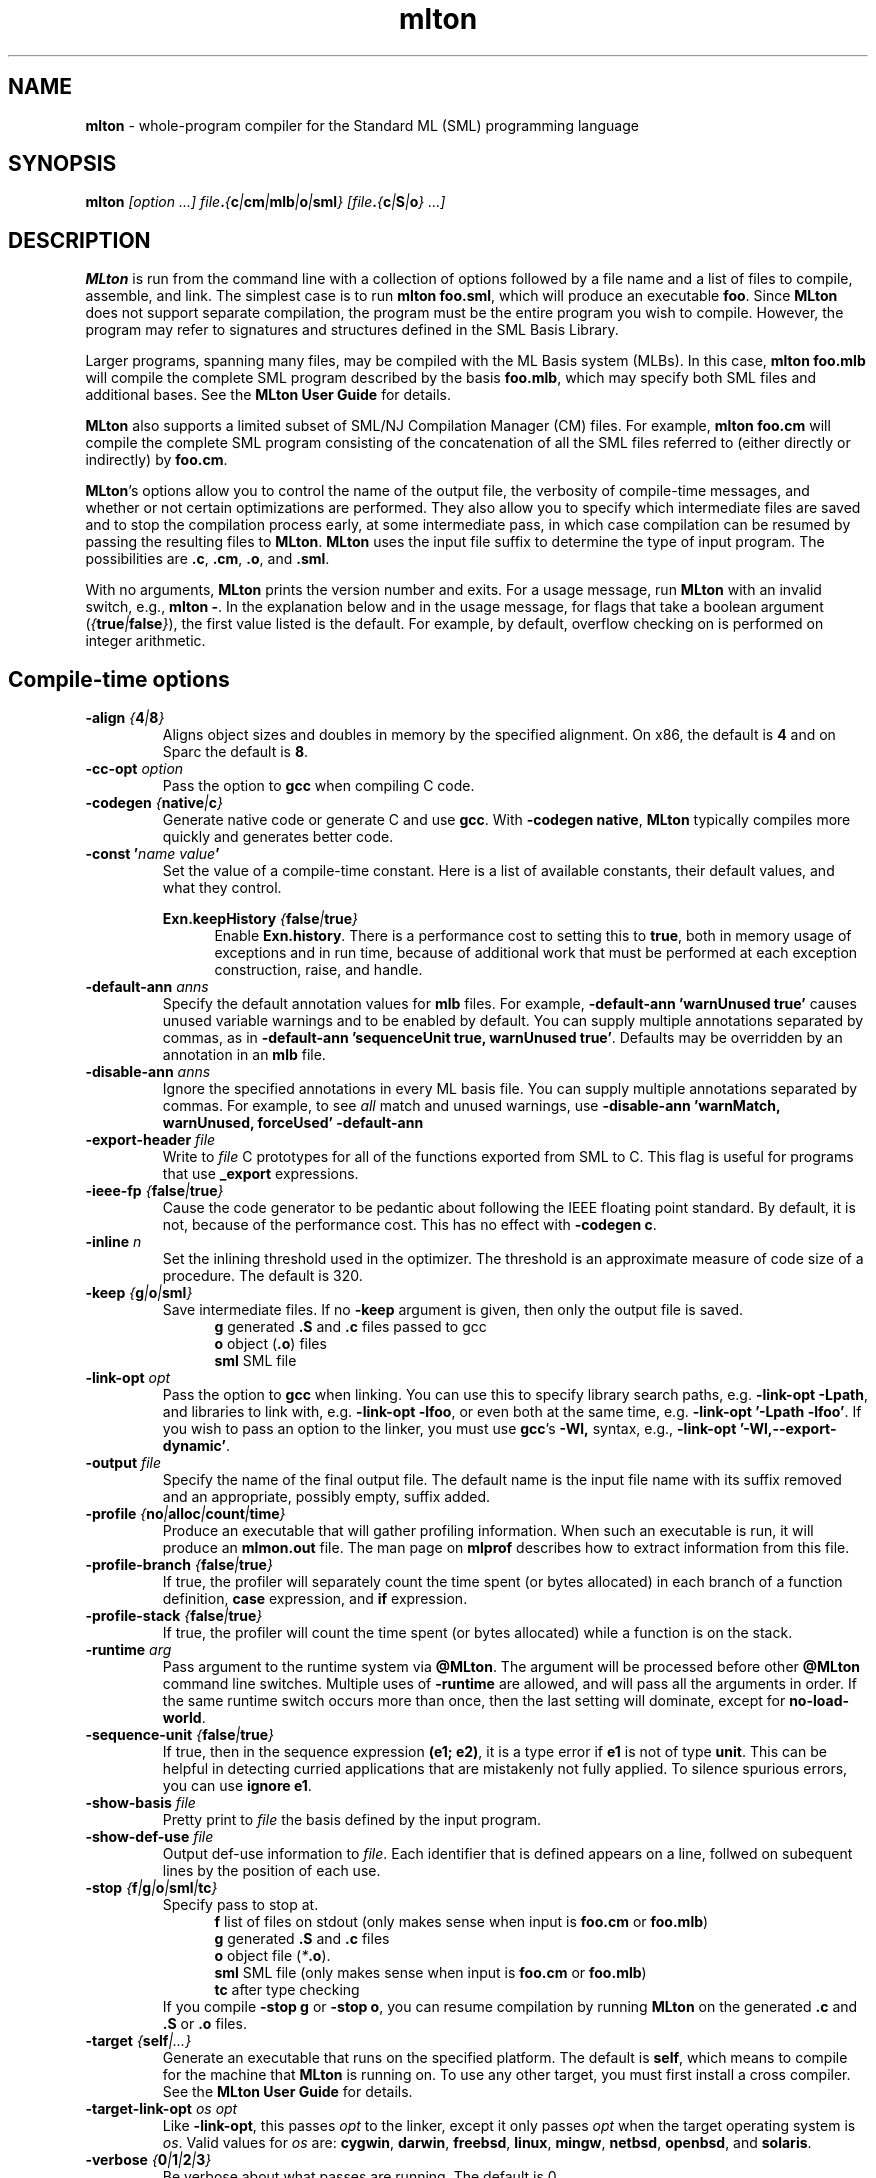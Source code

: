 .TH mlton 1 "February 27, 2004"
.SH NAME
\fBmlton\fP \- whole-program compiler for the Standard ML (SML) programming
language
.SH SYNOPSIS
\fBmlton\fP \fI[option ...] file\fB.\fP{\fBc\fP|\fBcm\fP|\fBmlb\fP|\fBo\fP|\fBsml\fP} 
[file\fB.\fP{\fBc\fP|\fBS\fP|\fBo\fP} ...]\fR
.SH DESCRIPTION
.PP
\fBMLton\fP is run from the command line with a collection of options
followed by a file name and a list of files to compile, assemble, and
link.  The simplest case is to run \fBmlton foo.sml\fP, which
will produce an executable \fBfoo\fP.  Since \fBMLton\fP does not
support separate compilation, the program must be the entire program
you wish to compile.  However, the program may refer to signatures and
structures defined in the SML Basis Library.

Larger programs, spanning many files, may be compiled with the ML
Basis system (MLBs).  In this case, \fBmlton foo.mlb\fP will compile
the complete SML program described by the basis \fBfoo.mlb\fP, which
may specify both SML files and additional bases.  See the \fBMLton
User Guide\fP for details.

\fBMLton\fP also supports a limited subset of SML/NJ Compilation
Manager (CM) files.  For example, \fBmlton foo.cm\fP will compile the
complete SML program consisting of the concatenation of all the SML
files referred to (either directly or indirectly) by \fBfoo.cm\fP.

\fBMLton\fP's options allow you to control the name of the output
file, the verbosity of compile-time messages, and whether or not
certain optimizations are performed.  They also allow you to specify
which intermediate files are saved and to stop the compilation process
early, at some intermediate pass, in which case compilation can be
resumed by passing the resulting files to \fBMLton\fP.  \fBMLton\fP
uses the input file suffix to determine the type of input program.
The possibilities are \fB.c\fP, \fB.cm\fR, \fB.o\fR, and \fB.sml\fR.

With no arguments, \fBMLton\fP prints the version number and exits.
For a usage message, run \fBMLton\fP with an invalid switch, e.g.,
\fBmlton -\fP.  In the explanation below and in the usage message,
for flags that take a boolean argument
(\fI{\fBtrue\fI|\fBfalse\fI}\fR), the first value listed is the
default. For example, by default, overflow checking on is performed on
integer arithmetic.

.SH Compile-time options
.TP
\fB-align \fI{\fB4\fP|\fB8\fP}\fP
Aligns object sizes and doubles in memory by the specified alignment.
On x86, the default is \fB4\fP and on Sparc the default is
\fB8\fP.

.TP
\fB-cc-opt \fIoption\fP\fP
Pass the option to \fBgcc\fP when compiling C code.

.TP
\fB-codegen \fI{\fBnative\fI|\fBc\fI}\fR
Generate native code or generate C and use \fBgcc\fP.  With \fB-codegen
native\fP, \fBMLton\fP typically compiles more quickly and generates
better code.

.TP
\fB-const '\fIname value\fP'\fR
Set the value of a compile-time constant.  Here is a list of available
constants, their default values, and what they control.

\fBExn.keepHistory \fI{\fBfalse\fP|\fBtrue\fP}\fR
.in +.5i
Enable \fBExn.history\fP.  There is a performance cost to setting this
to \fBtrue\fP, both in memory usage of exceptions and in run time,
because of additional work that must be performed at each exception
construction, raise, and handle.
.in -.5i

.TP
\fB-default-ann \fIanns\fR
Specify the default annotation values for \fBmlb\fP files.  For
example, \fB-default-ann 'warnUnused true'\fP 
causes unused variable warnings and to be enabled by default.  You can
supply multiple annotations separated by commas, as in 
\fB-default-ann 'sequenceUnit true, warnUnused true'\fP.
Defaults may be overridden by an annotation in an \fBmlb\fP file.

.TP
\fB-disable-ann \fIanns\fR
Ignore the specified annotations in every ML basis file.  You can
supply multiple annotations separated by commas.  For example, to see
\fIall\fP match and unused warnings, use 
\fB-disable-ann 'warnMatch, warnUnused, forceUsed' -default-ann
'warnUnused true'\fP.

.TP
\fB-export-header \fIfile\fR
Write to \fIfile\fP C prototypes for all of the functions exported
from SML to C.  This flag is useful for programs that use
\fB_export\fP expressions.

.TP
\fB-ieee-fp \fI{\fBfalse\fP|\fBtrue\fP}\fR
Cause the code generator to be pedantic about following the IEEE
floating point standard.  By default, it is not, because of the
performance cost.  This has no effect with \fB-codegen c\fP.

.TP
\fB-inline \fIn\fR
Set the inlining threshold used in the optimizer.  The threshold is an
approximate measure of code size of a procedure.  The default is 320.

.TP
\fB-keep \fI{\fBg\fP|\fBo\fP|\fBsml\fP}\fR
Save intermediate files.  If no \fB-keep\fP argument is given, then
only the output file is saved.
.in +.5i
\fBg\fP    generated \fB.S\fP and \fB.c\fP files passed to gcc
.br
\fBo\fP    object (\fB.o\fR) files
.br
\fBsml\fP  SML file
.in -.5i

.TP
\fB-link-opt \fIopt\fR
Pass the option to \fBgcc\fP when linking.  You can use this to
specify library search paths, e.g. \fB-link-opt -Lpath\fP, and
libraries to link with, e.g. \fB-link-opt -lfoo\fP, or even both at
the same time, e.g. \fB-link-opt '-Lpath -lfoo'\fP.  If you wish to
pass an option to the linker, you must use \fBgcc\fP's \fB-Wl,\fP
syntax, e.g., \fB-link-opt '-Wl,--export-dynamic'\fP.

.TP
\fB-output \fIfile\fR
Specify the name of the final output file.
The default name is the input file name with its suffix removed and an
appropriate, possibly empty, suffix added.

.TP
\fB-profile \fI{\fBno\fP|\fBalloc\fP|\fBcount\fP|\fBtime\fP}\fR
Produce an executable that will gather profiling information.  When
such an executable is run, it will produce an \fBmlmon.out\fP file.
The man page on \fBmlprof\fP describes how to extract information from
this file.

.TP
\fB-profile-branch \fI{\fBfalse\fP|\fBtrue\fP}\fR
If true, the profiler will separately count the time spent (or bytes
allocated) in each branch of a function definition, \fBcase\fP
expression, and \fBif\fP expression.

.TP
\fB-profile-stack \fI{\fBfalse\fP|\fBtrue\fP}\fR
If true, the profiler will count the time spent (or bytes allocated)
while a function is on the stack.

.TP
\fB-runtime \fIarg\fP\fP
Pass argument to the runtime system via \fB@MLton\fP.  The argument
will be processed before other \fB@MLton\fP command line switches.
Multiple uses of \fB-runtime\fP are allowed, and will pass all the
arguments in order.  If the same runtime switch occurs more than once,
then the last setting will dominate, except for \fBno-load-world\fP.

.TP
\fB-sequence-unit \fI{\fBfalse\fP|\fBtrue\fP}\fR
If true, then in the sequence expression \fB(e1; e2)\fP, it is a type
error if \fBe1\fP is not of type \fB unit\fP.  This can be helpful in
detecting curried applications that are mistakenly not fully applied.
To silence spurious errors, you can use \fBignore e1\fP.

.TP
\fB-show-basis \fIfile\fR
Pretty print to \fIfile\fP the basis defined by the input program.

.TP
\fB-show-def-use \fIfile\fR
Output def-use information to \fIfile\fP.  Each identifier that is
defined appears on a line, follwed on subequent lines by the position
of each use.

.TP
\fB-stop \fI{\fBf\fP|\fBg\fP|\fBo\fP|\fBsml\fP|\fBtc\fP}\fR
Specify pass to stop at.
.in +.5i
\fBf\fP    list of files on stdout (only makes sense when input is \fBfoo.cm\fP or \fBfoo.mlb\fP)
.br
\fBg\fP    generated \fB.S\fP and \fB.c\fP files
.br
\fBo\fP    object file (\fI*\fB.o\fR).
.br
\fBsml\fP  SML file (only makes sense when input is \fBfoo.cm\fP or \fBfoo.mlb\fP)
.br
\fBtc\fP   after type checking
.in -.5i
If you compile \fB-stop g\fP or \fB-stop o\fP, you can resume
compilation by running \fBMLton\fP on the generated \fB.c\fP and \fB.S\fP
or \fB.o\fP files.

.TP
\fB-target \fI{\fBself\fP|\fI...}\fR
Generate an executable that runs on the specified platform.  The
default is \fBself\fP, which means to compile for the machine that
\fBMLton\fP is running on.  To use any other target, you must first
install a cross compiler.  See the \fBMLton User Guide\fP for
details.

.TP
\fB-target-link-opt \fIos\fP \fIopt\fR
Like \fB-link-opt\fP, this passes \fIopt\fP to the linker, except it
only passes \fIopt\fP when the target operating system is \fIos\fP.
Valid values for \fIos\fP are:
\fBcygwin\fP,
\fBdarwin\fP,
\fBfreebsd\fP,
\fBlinux\fP,
\fBmingw\fP,
\fBnetbsd\fP,
\fBopenbsd\fP,
and \fBsolaris\fP.

.TP
\fB-verbose\fP \fI{\fB0\fP|\fB1\fP|\fB2\fP|\fB3\fP}\fP
Be verbose about what passes are running.  The default is 0.
.in +.5i
\fB0\fP  silent
.br
\fB1\fP  calls to compiler, assembler, and linker
.br
\fB2\fP  1 + intermediate compiler passes
.br
\fB3\fP  2 + some data structure sizes
.in -.5i

.TP
\fB-warn-match \fI{\fBtrue\fP|\fBfalse\fP}\fR
Report nonexhaustive and redundant matches.

.TP
\fB-warn-unused \fI{\fBfalse\fP|\fBtrue\fP}\fR
Report unused identifiers.

.SH Runtime system options
To control the runtime system, executables produced by \fBMLton\fP take
several optional command line arguments before their usual arguments.
To use these options, the first argument to the executable must be
\fB@MLton\fP.  The optional arguments then follow, must be terminated
by \fB--\fP, and are followed by any arguments to the program.
The optional arguments are \fInot\fP made available to the SML
program via \fBCommandLine.arguments\fP.
.TP
\fBfixed-heap \fIx{\fBk\fP|\fBm\fP|\fBg\fP}\fR
Use a fixed size heap of size \fIx\fP, where \fIx\fP is a real number
and the trailing letter indicates its units.
.in +.5i
\fBk\fP or \fBK\fP    1024
.br
\fPm\fP or \fBM\fP    1,048,576
.br
\fBg\fP or \fBG\fP    1,073,741,824
.in -.5i
Upper case \fBK\fP, \fBM\fP, or \fBG\fP can also be used.
A value of \fB0\fP means to use almost all the RAM present on the machine.
.TP
\fBgc-messages\fP
Print a message at the start and end of every garbage collection.
.TP
\fBgc-summary\fP
Print a summary of garbage collection statistics upon program
termination.
.TP
\fBload-world \fIworld\fR
Restart the computation with the file \fIworld\fP, which must have
been created by a call to \fBMLton.World.save\fP by the same
executable.
.TP
\fBmax-heap \fIx{\fBk\fP|\fBm\fP|\fBg\fP}\fR
Run the computation with an automatically resized heap that is never
larger than \fIx\fP, where \fIx\fP is a real number and the trailing
letter indicates the units as with \fBfixed-heap\fP.

option.
.TP
\fB-no-load-world\fP
Disable \fBload-world\fP.  This can be used as an argument to the
compiler via \fB-runtime no-load-world\fP to create executables that
will not load a world.  This may be useful to ensure that set-uid
executables do not load some strange world.
.TP
\fBram-slop \fIx\fR
Multiply \fBx\fP by the amount of RAM on the machine to obtain what
the runtime views as the amount of RAM it can use.  Typically \fBx\fP
is less than 1, and is used to account for space used by other
programs running on the same machine.
.TP
\fBstop\fP
Causes the runtime to stop processing \fB@MLton\fP arguments once the
next \fB--\fP is reached.  This can be used as an argument to the
compiler via \fB-runtime stop\fP to create executables that don't
process any \fB@MLton\fP arguments.

.SH "SEE ALSO"
.BR mlprof (1)
and the \fBMLton User Guide\fP.
